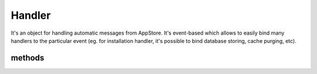 Handler
=======
.. php:namespace:: DreamCommerce
.. php:class:: Handler

It's an object for handling automatic messages from AppStore. It's event-based which allows to easily bind many handlers
to the particular event (eg. for installation handler, it's possible to bind database storing, cache purging, etc).

methods
*******

.. php:method::  __construct($entrypoint, $clientId, $secret, $appStoreSecret)

    Class constructor

    :param string $entrypoint: shop URL - in case of webapi/rest is not a part of URL, it will be automatically appended
    :param string $clientId: application ID
    :param string $secret: API key
    :param string $appStoreSecret: secret code

.. php:method:: subscribe($event, $handler)

    Subscribes a handler to the chosen event.

    :param string $event: event type for handling by handler
    :param Callable $handler: a handler to call when subscribed event is fired. ``$handler`` will be called with
        one argument of event params. If handler returns false value, event propagation is stopped.

    Available ``$event`` values:

        - ``install`` - an application is being installed in shop
        - ``uninstall`` - an application is being uninstalled
        - ``billing_install`` - installation payment
        - ``billing_subscription`` - subscription payment

.. php:method:: unsubscribe($event, $handler = null)

    Unsubscribes from event handling.

    :param string $event: event type for handling by handler
    :param null|Callable $handler: if is ``null``, all handlers are unbound. Specifying particular handler,
        leaves alone all except chosen.

    Available ``$event`` values:

        - ``install`` - an application is being installed in shop
        - ``uninstall`` - an application is being uninstalled
        - ``billing_install`` - installation payment
        - ``billing_subscription`` - subscription payment